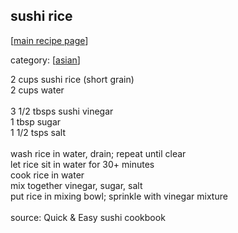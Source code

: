 #+pagetitle: sushi rice

** sushi rice

  [[[file:0-recipe-index.org][main recipe page]]]

category: [[[file:c-asian.org][asian]]]

#+begin_verse
2     cups sushi rice (short grain)
2     cups water

3 1/2  tbsps sushi vinegar
1     tbsp sugar
1 1/2  tsps salt

wash rice in water, drain; repeat until clear
let rice sit in water for 30+ minutes
cook rice in water
mix together vinegar, sugar, salt
put rice in mixing bowl; sprinkle with vinegar mixture

source: Quick & Easy sushi cookbook
#+end_verse
